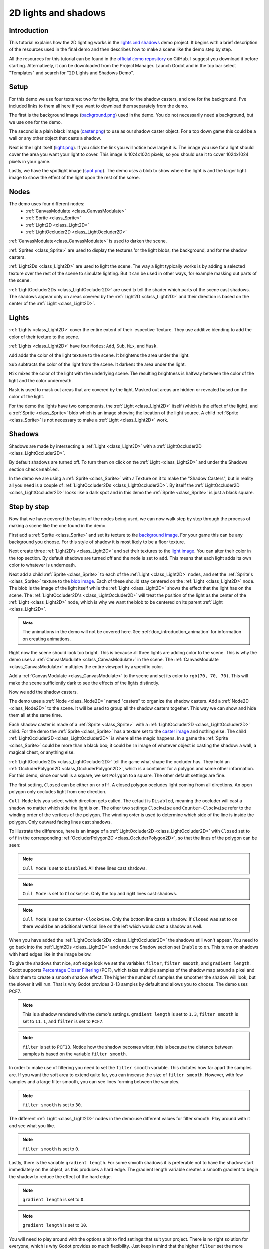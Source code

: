 .. _doc_2d_lights_and_shadows:

2D lights and shadows
=====================

Introduction
------------

This tutorial explains how the 2D lighting works in the
`lights and shadows <https://github.com/godotengine/godot-demo-projects/tree/master/2d/lights_and_shadows>`_ demo project.
It begins with a brief description of the resources used in the final demo and then describes how
to make a scene like the demo step by step.

.. image:: img/light_shadow_main.png

All the resources for this tutorial can be found in the `official demo repository <https://github.com/godotengine/godot-demo-projects>`_
on GitHub. I suggest you download it before starting. Alternatively,
it can be downloaded from the Project Manager. Launch Godot and in the top
bar select "Templates" and search for "2D Lights and Shadows Demo".

Setup
-----

For this demo we use four textures: two for the lights, one for the shadow casters,
and one for the background. I've included links to them all here if you want to download them
separately from the demo.

The first is the background image (`background.png <https://raw.githubusercontent.com/godotengine/godot-demo-projects/master/2d/lights_and_shadows/background.png>`_)
used in the demo. You do not necessarily need a background, but we use one for the demo.

The second is a plain black image (`caster.png <https://raw.githubusercontent.com/godotengine/godot-demo-projects/master/2d/lights_and_shadows/caster.png>`_)
to use as our shadow caster object. For a top down game this could be a wall or any
other object that casts a shadow.

Next is the light itself (`light.png <https://raw.githubusercontent.com/godotengine/godot-demo-projects/master/2d/lights_and_shadows/light.png>`_).
If you click the link you will notice how large it is. The image you use
for a light should cover the area you want your light to cover. This image is
1024x1024 pixels, so you should use it to cover 1024x1024 pixels in your game.

Lastly, we have the spotlight image (`spot.png <https://raw.githubusercontent.com/godotengine/godot-demo-projects/master/2d/lights_and_shadows/spot.png>`_).
The demo uses a blob to show where the light is and the larger light
image to show the effect of the light upon the rest of the scene.


Nodes
-----

The demo uses four different nodes:
  * :ref:`CanvasModulate <class_CanvasModulate>`
  * :ref:`Sprite <class_Sprite>`
  * :ref:`Light2D <class_Light2D>`
  * :ref:`LightOccluder2D <class_LightOccluder2D>`

:ref:`CanvasModulate<class_CanvasModulate>` is used to darken the scene.

:ref:`Sprites <class_Sprite>` are used to display the textures for the light blobs, the
background, and for the shadow casters.

:ref:`Light2Ds <class_Light2D>` are used to light the scene. The way a light typically works
is by adding a selected texture over the rest of the scene to simulate lighting. But it can be
used in other ways, for example masking out parts of the scene.

:ref:`LightOccluder2Ds <class_LightOccluder2D>` are used to tell the shader which parts of
the scene cast shadows. The shadows appear only on areas covered by the :ref:`Light2D <class_Light2D>` and
their direction is based on the center of the :ref:`Light <class_Light2D>`.

Lights
------

:ref:`Lights <class_Light2D>` cover the entire extent of their respective Texture. They use additive
blending to add the color of their texture to the scene.

.. image:: img/light_shadow_light.png

:ref:`Lights <class_Light2D>` have four ``Modes``: ``Add``, ``Sub``, ``Mix``, and ``Mask``.

``Add`` adds the color of the light texture to the scene. It brightens the area under the light.

``Sub`` subtracts the color of the light from the scene. It darkens the area under the light.

``Mix`` mixes the color of the light with the underlying scene. The resulting brightness is
halfway between the color of the light and the color underneath.

``Mask`` is used to mask out areas that are covered by the light. Masked out areas are hidden or revealed based on
the color of the light.

For the demo the lights have two components, the :ref:`Light <class_Light2D>` itself (which
is the effect of the light), and a :ref:`Sprite <class_Sprite>` blob which is an image showing the
location of the light source. A child :ref:`Sprite <class_Sprite>` is not necessary to make a
:ref:`Light <class_Light2D>` work.

.. image:: img/light_shadow_light_blob.png

Shadows
-------

Shadows are made by intersecting a :ref:`Light <class_Light2D>` with a :ref:`LightOccluder2D <class_LightOccluder2D>`.

By default shadows are turned off. To turn them on click on the :ref:`Light <class_Light2D>`
and under the Shadows section check ``Enabled``.

In the demo we are using a :ref:`Sprite <class_Sprite>` with a Texture on it to make the "Shadow Casters",
but in reality all you need is a couple of :ref:`LightOccluder2Ds <class_LightOccluder2D>`. By itself
the :ref:`LightOccluder2D <class_LightOccluder2D>` looks like a dark spot and in this demo the :ref:`Sprite <class_Sprite>` is
just a black square.

Step by step
------------

Now that we have covered the basics of the nodes being used, we can now walk step by step through
the process of making a scene like the one found in the demo.

First add a :ref:`Sprite <class_Sprite>` and set its texture to the `background image <https://raw.githubusercontent.com/godotengine/godot-demo-projects/master/2d/lights_and_shadows/background.png>`_. For your game this can be any
background you choose. For this style of shadow it is most likely to be a floor texture.

.. image:: img/light_shadow_background.png

Next create three :ref:`Light2D's <class_Light2D>` and set their textures to the `light image <https://raw.githubusercontent.com/godotengine/godot-demo-projects/master/2d/lights_and_shadows/light.png>`_. You can alter their
color in the top section. By default shadows are turned off and the ``mode`` is set to ``add``. This
means that each light adds its own color to whatever is underneath.

.. image:: img/light_shadow_all_lights_no_blob.png

Next add a child :ref:`Sprite <class_Sprite>` to each of the :ref:`Light <class_Light2D>` nodes, and set
the :ref:`Sprite's <class_Sprite>` texture to the `blob image <https://raw.githubusercontent.com/godotengine/godot-demo-projects/master/2d/lights_and_shadows/spot.png>`_. Each of these
should stay centered on the :ref:`Light <class_Light2D>` node. The blob is the image of the light
itself while the :ref:`Light <class_Light2D>` shows the effect that the light has on the scene. The
:ref:`LightOccluder2D's <class_LightOccluder2D>` will treat the position of the light as the center of the :ref:`Light <class_Light2D>`
node, which is why we want the blob to be centered on its parent :ref:`Light <class_Light2D>`.

.. image:: img/light_shadow_all_lights.png

.. note:: The animations in the demo will not be covered here. See :ref:`doc_introduction_animation`
          for information on creating animations.

Right now the scene should look too bright. This is because all three lights are adding color to the scene.
This is why the demo uses a :ref:`CanvasModulate <class_CanvasModulate>` in the scene. The
:ref:`CanvasModulate <class_CanvasModulate>` multiples the entire viewport by a specific color.

Add a :ref:`CanvasModulate <class_CanvasModulate>` to the scene and set its color to ``rgb(70, 70, 70)``.
This will make the scene sufficiently dark to see the effects of the lights distinctly.

.. image:: img/light_shadow_ambient.png

Now we add the shadow casters.

The demo uses a :ref:`Node <class_Node2D>` named "casters" to organize the shadow casters. Add a
:ref:`Node2D <class_Node2D>` to the scene. It will be used to group all the shadow casters together.
This way we can show and hide them all at the same time.

Each shadow caster is made of a :ref:`Sprite <class_Sprite>`, with a :ref:`LightOccluder2D <class_LightOccluder2D>`
child. For the demo the :ref:`Sprite <class_Sprite>` has a texture
set to the `caster image <https://raw.githubusercontent.com/godotengine/godot-demo-projects/master/2d/lights_and_shadows/caster.png>`_ and nothing else. The child :ref:`LightOccluder2D <class_LightOccluder2D>` is where all the magic happens. In a
game the :ref:`Sprite <class_Sprite>` could be more than a black box; it could be an image of whatever object is casting
the shadow: a wall, a magical chest, or anything else.

.. image:: img/light_shadow_sprites.png

:ref:`LightOccluder2Ds <class_LightOccluder2D>` tell the game what shape the occluder has. They hold
an :ref:`OccluderPolygon2D <class_OccluderPolygon2D>`, which is a container
for a polygon and some other information. For this demo, since our wall is a square, we
set ``Polygon`` to a square. The other default settings are fine.

The first setting, ``Closed`` can be either ``on`` or ``off``. A closed polygon occludes light
coming from all directions. An open polygon only occludes light from one direction.

``Cull Mode`` lets you select which direction gets culled. The default is ``Disabled``, meaning the occluder
will cast a shadow no matter which side the light is on. The other two settings ``Clockwise`` and
``Counter-Clockwise`` refer to the winding order of the vertices of the polygon. The winding order
is used to determine which side of the line is inside the polygon. Only outward facing lines cast shadows.

To illustrate the difference, here is an image of a :ref:`LightOccluder2D <class_LightOccluder2D>` with ``Closed``
set to ``off`` in the corresponding :ref:`OccluderPolygon2D <class_OccluderPolygon2D>`, so that the
lines of the polygon can be seen:

.. image:: img/light_shadow_cull_disabled.png

.. note:: ``Cull Mode`` is set to ``Disabled``. All three lines cast shadows.

.. image:: img/light_shadow_cull_clockwise.png

.. note:: ``Cull Mode`` is set to ``Clockwise``. Only the top and right lines cast shadows.

.. image:: img/light_shadow_cull_counter_clockwise.png

.. note:: ``Cull Mode`` is set to ``Counter-Clockwise``. Only the bottom line casts a shadow.
          If ``Closed`` was set to ``on`` there would be an additional vertical line on the
          left which would cast a shadow as well.

When you have added the :ref:`LightOccluder2Ds <class_LightOccluder2D>` the shadows still won't
appear. You need to go back into the :ref:`Light2Ds <class_Light2D>` and under the Shadow
section set ``Enable`` to ``on``. This turns on shadows with hard edges like in the image below.

.. image:: img/light_shadow_filter0_pcf0.png

To give the shadows that nice, soft edge look we set the variables ``filter``, ``filter smooth``, and
``gradient length``. Godot supports `Percentage Closer Filtering <https://developer.nvidia.com/gpugems/GPUGems/gpugems_ch11.html>`_
(PCF), which takes multiple samples of the shadow map around a pixel and blurs them to create
a smooth shadow effect. The higher the number of samples the smoother the shadow will
look, but the slower it will run. That is why Godot provides 3-13 samples by default and allows you to choose.
The demo uses PCF7.

.. image:: img/light_shadow_normal.png

.. note:: This is a shadow rendered with the demo's settings. ``gradient length`` is set
          to ``1.3``, ``filter smooth`` is set to ``11.1``, and ``filter`` is set to ``PCF7``.

.. image:: img/light_shadow_pcf13.png

.. note:: ``filter`` is set to ``PCF13``. Notice how the shadow becomes wider, this is because the
          distance between samples is based on the variable ``filter smooth``.

In order to make use of filtering you need to set the ``filter smooth`` variable.
This dictates how far apart the samples are. If you want the soft area to extend quite far, you can increase
the size of ``filter smooth``. However, with few samples and a large filter smooth, you can see lines
forming between the samples.

.. image:: img/light_shadow_filter30.png

.. note:: ``filter smooth`` is set to ``30``.

The different :ref:`Light <class_Light2D>` nodes in the demo use different values for filter smooth.
Play around with it and see what you like.

.. image:: img/light_shadow_filter0.png

.. note:: ``filter smooth`` is set to ``0``.

Lastly, there is the variable ``gradient length``. For some smooth shadows it is preferable not to have the
shadow start immediately on the object, as this produces a hard edge. The gradient length variable creates
a smooth gradient to begin the shadow to reduce the effect of the hard edge.

.. image:: img/light_shadow_grad0.png

.. note:: ``gradient length`` is set to ``0``.

.. image:: img/light_shadow_grad10.png

.. note:: ``gradient length`` is set to ``10``.

You will need to play around with the options a bit to find settings that suit your project. There is no right solution
for everyone, which is why Godot provides so much flexibility. Just keep in mind that the higher ``filter``
set the more expensive the shadows will be.
